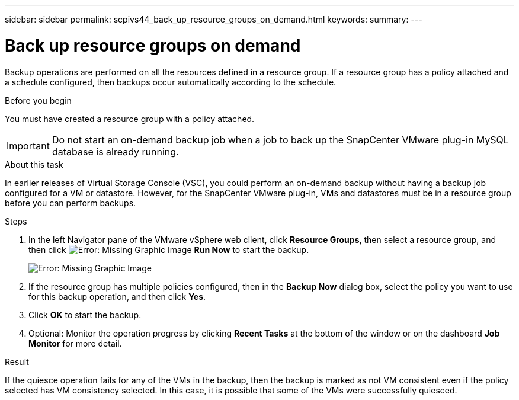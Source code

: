 ---
sidebar: sidebar
permalink: scpivs44_back_up_resource_groups_on_demand.html
keywords:
summary:
---

= Back up resource groups on demand
:hardbreaks:
:nofooter:
:icons: font
:linkattrs:
:imagesdir: ./media/

//
// This file was created with NDAC Version 2.0 (August 17, 2020)
//
// 2020-09-09 12:24:23.636097
//

[.lead]
Backup operations are performed on all the resources defined in a resource group. If a resource group has a policy attached and a schedule configured, then backups occur automatically according to the schedule.

.Before you begin

You must have created a resource group with a policy attached.

[IMPORTANT]
Do not start an on-demand backup job when a job to back up the SnapCenter VMware plug-in MySQL database is already running.

.About this task

In earlier releases of Virtual Storage Console (VSC), you could perform an on-demand backup without having a backup job configured for a VM or datastore. However, for the SnapCenter VMware plug-in, VMs and datastores must be in a resource group before you can perform backups.

.Steps

. In the left Navigator pane of the VMware vSphere web client, click *Resource Groups*, then select a resource group, and then click image:scpivs44_image38.png[Error: Missing Graphic Image] *Run Now* to start the backup.
+
image:scpivs44_image20.png[Error: Missing Graphic Image]

. If the resource group has multiple policies configured, then in the *Backup Now* dialog box, select the policy you want to use for this backup operation, and then click *Yes*.
. Click *OK* to start the backup.
. Optional: Monitor the operation progress by clicking *Recent Tasks* at the bottom of the window or on the dashboard *Job Monitor* for more detail.

.Result

If the quiesce operation fails for any of the VMs in the backup, then the backup is marked as not VM consistent even if the policy selected has VM consistency selected. In this case, it is possible that some of the VMs were successfully quiesced.
